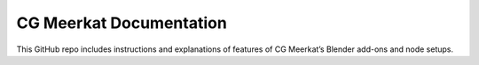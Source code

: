 CG Meerkat Documentation
=======================================

This GitHub repo includes instructions and explanations
of features of CG Meerkat’s Blender add-ons and node setups.
